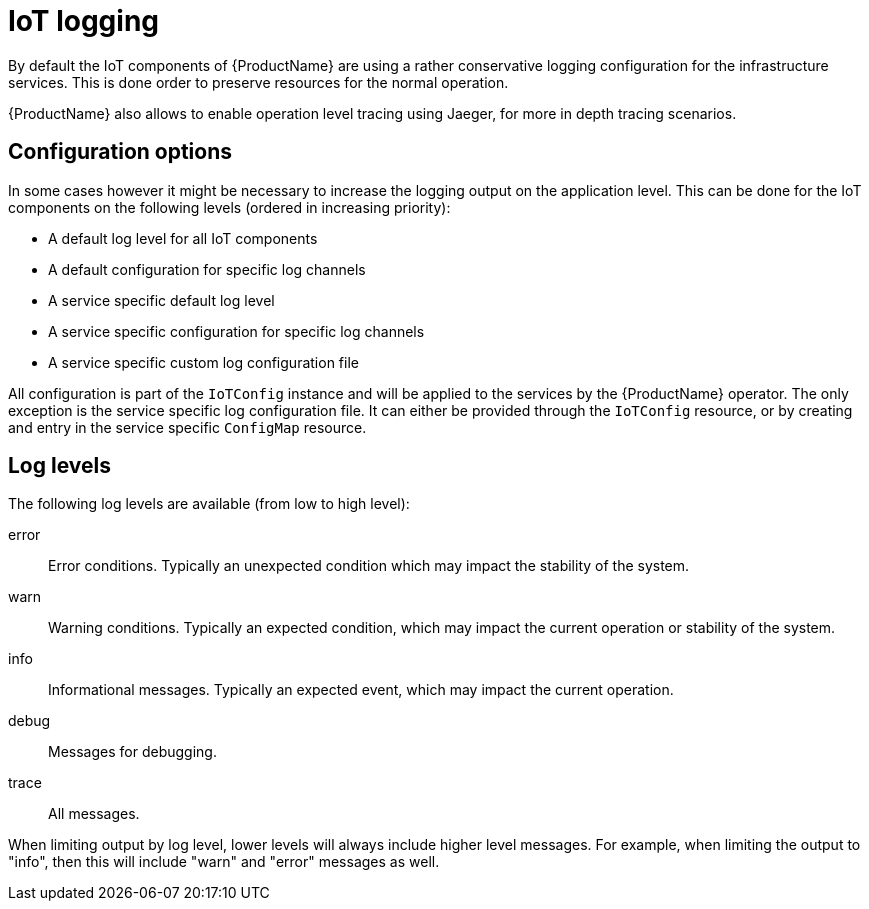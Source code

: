 // Module included in the following assemblies:
//
// assembly-iot-service-admin-guide.adoc

[id='con-iot-logging-{context}']
= IoT logging

By default the IoT components of {ProductName} are using a rather conservative
logging configuration for the infrastructure services. This is done order to
preserve resources for the normal operation.

{ProductName} also allows to enable operation level tracing using Jaeger,
for more in depth tracing scenarios.

== Configuration options

In some cases however it might be necessary to increase the logging output on
the application level. This can be done for the IoT components on the following
levels (ordered in increasing priority):

* A default log level for all IoT components
* A default configuration for specific log channels
* A service specific default log level
* A service specific configuration for specific log channels
* A service specific custom log configuration file

All configuration is part of the `IoTConfig` instance and will be applied to the
services by the {ProductName} operator. The only exception is the service specific
log configuration file. It can either be provided through the `IoTConfig` resource,
or by creating and entry in the service specific `ConfigMap` resource.

== Log levels

The following log levels are available (from low to high level):

error:: Error conditions. Typically an unexpected condition which may impact the stability of the system.
warn:: Warning conditions. Typically an expected condition, which may impact the current operation or stability of the system.
info:: Informational messages. Typically an expected event, which may impact the current operation.
debug:: Messages for debugging.
trace:: All messages.

When limiting output by log level, lower levels will always include
higher level messages. For example, when limiting the output to "info",
then this will include "warn" and "error" messages as well.
